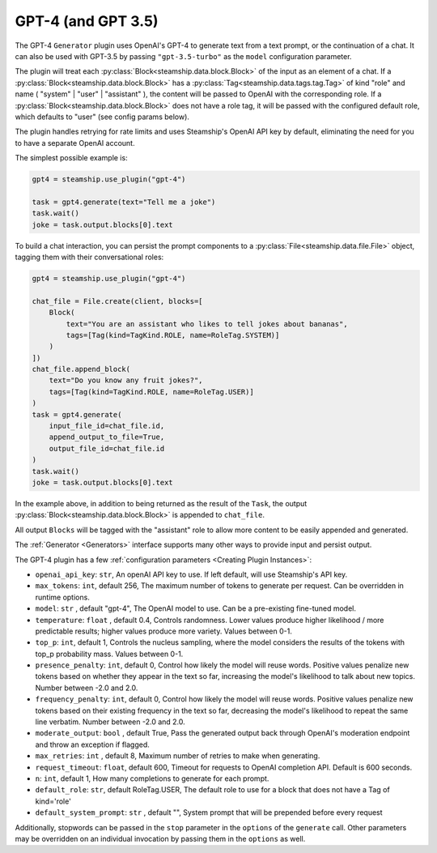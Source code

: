 .. _gpt4:

GPT-4 (and GPT 3.5)
------

The GPT-4 ``Generator`` plugin uses OpenAI's GPT-4 to generate text from a text prompt,
or the continuation of a chat. It can also be used with GPT-3.5 by passing ``"gpt-3.5-turbo"``
as the ``model`` configuration parameter.

The plugin will treat each :py:class:`Block<steamship.data.block.Block>` of the input as an element of a chat. If a :py:class:`Block<steamship.data.block.Block>` has
a :py:class:`Tag<steamship.data.tags.tag.Tag>` of kind "role" and name ( "system" | "user" | "assistant" ), the content will be passed
to OpenAI with the corresponding role. If a :py:class:`Block<steamship.data.block.Block>` does not have a role tag, it will
be passed with the configured default role, which defaults to "user" (see config params below).

The plugin handles retrying for rate limits and uses Steamship's OpenAI API key by default,
eliminating the need for you to have a separate OpenAI account.

The simplest possible example is:

.. code-block:: python

    gpt4 = steamship.use_plugin("gpt-4")

    task = gpt4.generate(text="Tell me a joke")
    task.wait()
    joke = task.output.blocks[0].text

To build a chat interaction, you can persist the prompt components to a :py:class:`File<steamship.data.file.File>` object,
tagging them with their conversational roles:

.. code-block:: python

    gpt4 = steamship.use_plugin("gpt-4")

    chat_file = File.create(client, blocks=[
        Block(
            text="You are an assistant who likes to tell jokes about bananas",
            tags=[Tag(kind=TagKind.ROLE, name=RoleTag.SYSTEM)]
        )
    ])
    chat_file.append_block(
        text="Do you know any fruit jokes?",
        tags=[Tag(kind=TagKind.ROLE, name=RoleTag.USER)]
    )
    task = gpt4.generate(
        input_file_id=chat_file.id,
        append_output_to_file=True,
        output_file_id=chat_file.id
    )
    task.wait()
    joke = task.output.blocks[0].text

In the example above, in addition to being returned as the result of the ``Task``, the output
:py:class:`Block<steamship.data.block.Block>` is appended to ``chat_file``.

All output ``Blocks`` will be tagged with the "assistant" role to allow more
content to be easily appended and generated.

The :ref:`Generator <Generators>` interface supports many other ways to provide input and persist output.

The GPT-4 plugin has a few :ref:`configuration parameters <Creating Plugin Instances>`:

- ``openai_api_key``: ``str``, An openAI API key to use. If left default, will use Steamship's API key.
- ``max_tokens``: ``int``, default 256, The maximum number of tokens to generate per request. Can be overridden in runtime options.
- ``model``: ``str`` , default "gpt-4", The OpenAI model to use. Can be a pre-existing fine-tuned model.
- ``temperature``: ``float`` , default 0.4, Controls randomness. Lower values produce higher likelihood / more predictable results; higher values produce more variety. Values between 0-1.
- ``top_p``: ``int``, default 1, Controls the nucleus sampling, where the model considers the results of the tokens with top_p probability mass. Values between 0-1.
- ``presence_penalty``: ``int``, default 0, Control how likely the model will reuse words. Positive values penalize new tokens based on whether they appear in the text so far, increasing the model's likelihood to talk about new topics. Number between -2.0 and 2.0.
- ``frequency_penalty``: ``int``, default 0, Control how likely the model will reuse words. Positive values penalize new tokens based on their existing frequency in the text so far, decreasing the model's likelihood to repeat the same line verbatim. Number between -2.0 and 2.0.
- ``moderate_output``: ``bool`` , default True, Pass the generated output back through OpenAI's moderation endpoint and throw an exception if flagged.
- ``max_retries``: ``int`` , default 8, Maximum number of retries to make when generating.
- ``request_timeout``: ``float``, default 600, Timeout for requests to OpenAI completion API. Default is 600 seconds.
- ``n``: ``int``, default 1, How many completions to generate for each prompt.
- ``default_role``: ``str``, default RoleTag.USER, The default role to use for a block that does not have a Tag of kind='role'
- ``default_system_prompt``: ``str`` , default "", System prompt that will be prepended before every request


Additionally, stopwords can be passed in the ``stop`` parameter in the ``options`` of the
``generate`` call. Other parameters may be overridden on an individual invocation by passing
them in the ``options`` as well.

